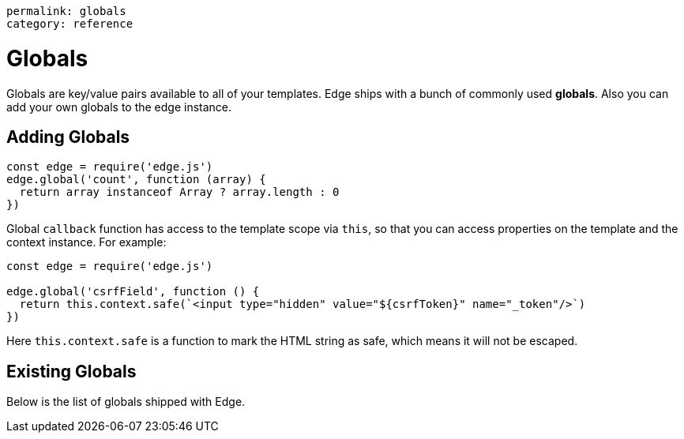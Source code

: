 ----
permalink: globals
category: reference
----

= Globals
Globals are key/value pairs available to all of your templates. Edge ships with a bunch of commonly used *globals*. Also you can add your own globals to the edge instance.

== Adding Globals

[source, javascript]
----
const edge = require('edge.js')
edge.global('count', function (array) {
  return array instanceof Array ? array.length : 0
})
----

Global `callback` function has access to the template scope via `this`, so that you can access properties on the template and the context instance. For example:

[source, javascript]
----
const edge = require('edge.js')

edge.global('csrfField', function () {
  return this.context.safe(`<input type="hidden" value="${csrfToken}" name="_token"/>`)
})
----

Here `this.context.safe` is a function to mark the HTML string as safe, which means it will not be escaped.

== Existing Globals
Below is the list of globals shipped with Edge.

